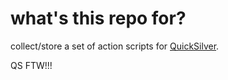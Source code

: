 * what's this repo for?

collect/store a set of action scripts for [[http://qsapp.com/wiki/Main_Page][QuickSilver]].

QS FTW!!!
